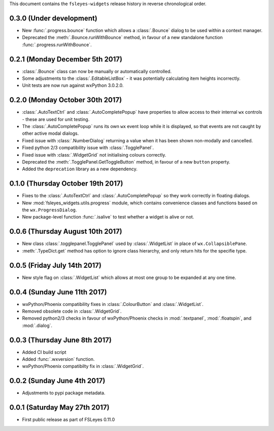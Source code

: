 This document contains the ``fsleyes-widgets`` release history in reverse
chronological order.


0.3.0 (Under development)
-------------------------


* New :func:`.progress.bounce` function which allows a :class:`.Bounce`
  dialog to be used within a context manager.
* Deprecated the :meth:`.Bounce.runWithBounce` method, in favour of a
  new standalone function :func:`.progress.runWithBounce`.


0.2.1 (Monday December 5th 2017)
--------------------------------


* :class:`.Bounce` class can now be manually or automatically controlled.
* Some adjustments to the :class:`.EditableListBox` - it was potentially
  calculating item heights incorrectly.
* Unit tests are now run against wxPython 3.0.2.0.


0.2.0 (Monday October 30th 2017)
--------------------------------


* :class:`.AutoTextCtrl` and :class:`.AutoCompletePopup` have properties to
  allow access to their internal ``wx`` controls - these are used for unit
  testing.
* The :class:`.AutoCompletePopup` runs its own ``wx`` event loop while it is
  displayed, so that events are not caught by other active modal dialogs.
* Fixed issue with :class:`.NumberDialog` returning a value when it has
  been shown non-modally and cancelled.
* Fixed python 2/3 compatibility issue with :class:`.TogglePanel`.
* Fixed issue with :class:`.WidgetGrid` not initialising colours correctly.
* Deprecated the :meth:`.TogglePanel.GetToggleButton` method, in favour of a
  new ``button`` property.
* Added the  ``deprecation`` library as a new dependency.


0.1.0 (Thursday October 19th 2017)
----------------------------------


* Fixes to the :class:`.AutoTextCtrl` and :class:`.AutoCompletePopup` so they
  work correctly in floating dialogs.
* New :mod:`fsleyes_widgets.utils.progress` module, which contains convenience
  classes and functions based on the ``wx.ProgressDialog``.
* New package-level function :func:`.isalive` to test whether a widget is
  alive or not.


0.0.6 (Thursday August 10th 2017)
---------------------------------


* New class :class:`.togglepanel.TogglePanel` used by :class:`.WidgetList` in
  place of ``wx.CollapsiblePane``.
* :meth:`.TypeDict.get` method has option to ignore class hierarchy, and only
  return hits for the specifie type.


0.0.5 (Friday July 14th 2017)
-----------------------------


* New style flag on :class:`.WidgetList` which allows at most one group to be
  expanded at any one time.


0.0.4 (Sunday June 11th 2017)
-----------------------------


* wxPython/Phoenix compatibility fixes in :class:`.ColourButton` and
  :class:`.WidgetList`.
* Removed obsolete code in :class:`.WidgetGrid`.
* Removed python2/3 checks in favour of wxPython/Phoenix checks in
  :mod:`.textpanel`, :mod:`.floatspin`, and :mod:`.dialog`.


0.0.3 (Thursday June 8th 2017)
------------------------------


* Added CI build script
* Added :func:`.wxversion` function.
* wxPython/Phoenix compatibilty fix in :class:`.WidgetGrid`.


0.0.2 (Sunday June 4th 2017)
----------------------------


* Adjustments to pypi package metadata.



0.0.1 (Saturday May 27th 2017)
------------------------------


* First public release as part of FSLeyes 0.11.0

